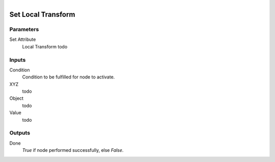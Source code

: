 .. figure:: /images/logic_nodes/objects/set_attribute/ln-set_local_transform.png
   :align: right
   :width: 215
   :alt: Set Local Transform Node

.. _ln-set_local_transform:

==============================
Set Local Transform
==============================

Parameters
++++++++++++++++++++++++++++++

Set Attribute
   Local Transform todo

Inputs
++++++++++++++++++++++++++++++

Condition
   Condition to be fulfilled for node to activate.

XYZ
   todo

Object
   todo

Value
   todo

Outputs
++++++++++++++++++++++++++++++

Done
   *True* if node performed successfully, else *False*.
